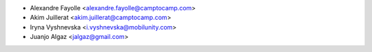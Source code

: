 * Alexandre Fayolle <alexandre.fayolle@camptocamp.com>
* Akim Juillerat <akim.juillerat@camptocamp.com>
* Iryna Vyshnevska <i.vyshnevska@mobilunity.com>
* Juanjo Algaz <jalgaz@gmail.com>
